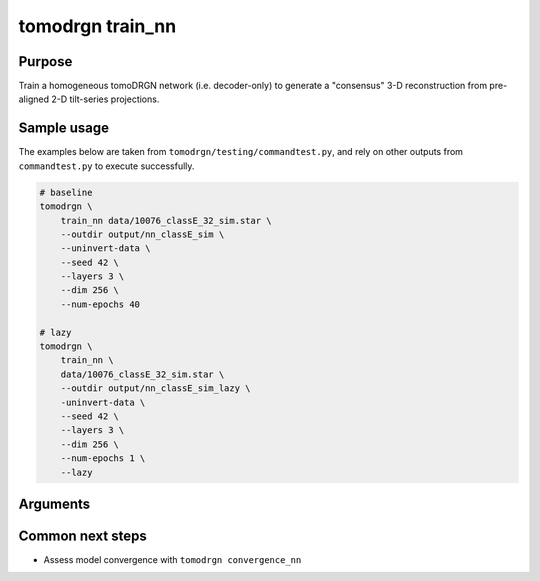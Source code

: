 tomodrgn train_nn
=================

Purpose
--------
Train a homogeneous tomoDRGN network (i.e. decoder-only) to generate a "consensus" 3-D reconstruction from pre-aligned 2-D tilt-series projections.

Sample usage
------------
The examples below are taken from ``tomodrgn/testing/commandtest.py``, and rely on other outputs from ``commandtest.py`` to execute successfully.

.. code-block:: bash

    # baseline
    tomodrgn \
        train_nn data/10076_classE_32_sim.star \
        --outdir output/nn_classE_sim \
        --uninvert-data \
        --seed 42 \
        --layers 3 \
        --dim 256 \
        --num-epochs 40

    # lazy
    tomodrgn \
        train_nn \
        data/10076_classE_32_sim.star \
        --outdir output/nn_classE_sim_lazy \
        -uninvert-data \
        --seed 42 \
        --layers 3 \
        --dim 256 \
        --num-epochs 1 \
        --lazy

Arguments
---------

.. argparse::
   :ref: tomodrgn.commands.train_nn.add_args
   :prog: train_nn
   :nodescription:
   :noepilog:

Common next steps
------------------

* Assess model convergence with ``tomodrgn convergence_nn``
